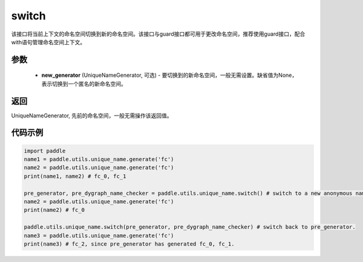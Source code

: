 .. _cn_api_fluid_unique_name_switch:

switch
-------------------------------

.. py:function:: paddle.utils.unique_name.switch(new_generator=None)




该接口将当前上下文的命名空间切换到新的命名空间。该接口与guard接口都可用于更改命名空间，推荐使用guard接口，配合with语句管理命名空间上下文。

参数
::::::::::::

  - **new_generator** (UniqueNameGenerator, 可选) - 要切换到的新命名空间，一般无需设置。缺省值为None，表示切换到一个匿名的新命名空间。

返回
::::::::::::
UniqueNameGenerator, 先前的命名空间，一般无需操作该返回值。

代码示例
::::::::::::

.. code-block:: python

        import paddle
        name1 = paddle.utils.unique_name.generate('fc')
        name2 = paddle.utils.unique_name.generate('fc')
        print(name1, name2) # fc_0, fc_1

        pre_generator, pre_dygraph_name_checker = paddle.utils.unique_name.switch() # switch to a new anonymous namespace.
        name2 = paddle.utils.unique_name.generate('fc')
        print(name2) # fc_0

        paddle.utils.unique_name.switch(pre_generator, pre_dygraph_name_checker) # switch back to pre_generator.
        name3 = paddle.utils.unique_name.generate('fc')
        print(name3) # fc_2, since pre_generator has generated fc_0, fc_1.